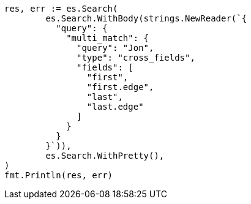 // Generated from query-dsl-multi-match-query_ad0dcbc7fc619e952c8825b8f307b7b2_test.go
//
[source, go]
----
res, err := es.Search(
	es.Search.WithBody(strings.NewReader(`{
	  "query": {
	    "multi_match": {
	      "query": "Jon",
	      "type": "cross_fields",
	      "fields": [
	        "first",
	        "first.edge",
	        "last",
	        "last.edge"
	      ]
	    }
	  }
	}`)),
	es.Search.WithPretty(),
)
fmt.Println(res, err)
----
